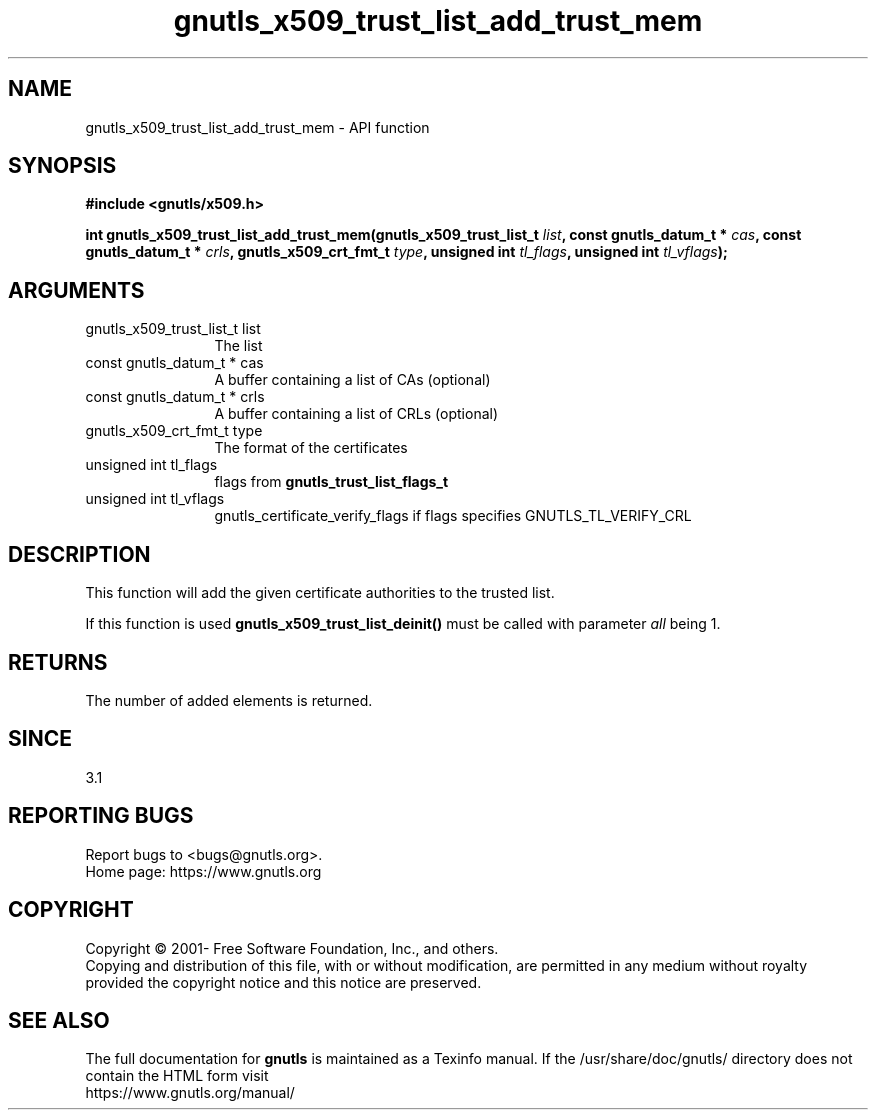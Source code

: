 .\" DO NOT MODIFY THIS FILE!  It was generated by gdoc.
.TH "gnutls_x509_trust_list_add_trust_mem" 3 "3.6.15" "gnutls" "gnutls"
.SH NAME
gnutls_x509_trust_list_add_trust_mem \- API function
.SH SYNOPSIS
.B #include <gnutls/x509.h>
.sp
.BI "int gnutls_x509_trust_list_add_trust_mem(gnutls_x509_trust_list_t " list ", const gnutls_datum_t * " cas ", const gnutls_datum_t * " crls ", gnutls_x509_crt_fmt_t " type ", unsigned int " tl_flags ", unsigned int " tl_vflags ");"
.SH ARGUMENTS
.IP "gnutls_x509_trust_list_t list" 12
The list
.IP "const gnutls_datum_t * cas" 12
A buffer containing a list of CAs (optional)
.IP "const gnutls_datum_t * crls" 12
A buffer containing a list of CRLs (optional)
.IP "gnutls_x509_crt_fmt_t type" 12
The format of the certificates
.IP "unsigned int tl_flags" 12
flags from \fBgnutls_trust_list_flags_t\fP
.IP "unsigned int tl_vflags" 12
gnutls_certificate_verify_flags if flags specifies GNUTLS_TL_VERIFY_CRL
.SH "DESCRIPTION"
This function will add the given certificate authorities
to the trusted list. 

If this function is used \fBgnutls_x509_trust_list_deinit()\fP must be called
with parameter  \fIall\fP being 1.
.SH "RETURNS"
The number of added elements is returned.
.SH "SINCE"
3.1
.SH "REPORTING BUGS"
Report bugs to <bugs@gnutls.org>.
.br
Home page: https://www.gnutls.org

.SH COPYRIGHT
Copyright \(co 2001- Free Software Foundation, Inc., and others.
.br
Copying and distribution of this file, with or without modification,
are permitted in any medium without royalty provided the copyright
notice and this notice are preserved.
.SH "SEE ALSO"
The full documentation for
.B gnutls
is maintained as a Texinfo manual.
If the /usr/share/doc/gnutls/
directory does not contain the HTML form visit
.B
.IP https://www.gnutls.org/manual/
.PP
